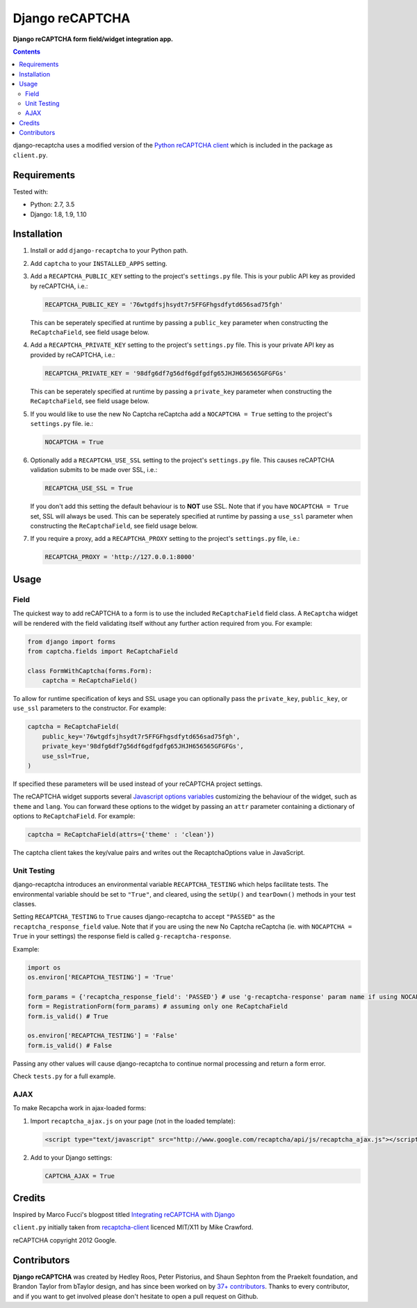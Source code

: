 Django reCAPTCHA
================
**Django reCAPTCHA form field/widget integration app.**

.. image:: https://travis-ci.org/praekelt/django-recaptcha.svg?branch=develop
    :target: https://travis-ci.org/praekelt/django-recaptcha

.. contents:: Contents
    :depth: 5

django-recaptcha uses a modified version of the `Python reCAPTCHA client <http://pypi.python.org/pypi/recaptcha-client>`_ which is included in the package as ``client.py``.


Requirements
------------

Tested with:

* Python: 2.7, 3.5
* Django: 1.8, 1.9, 1.10

Installation
------------

#. Install or add ``django-recaptcha`` to your Python path.

#. Add ``captcha`` to your ``INSTALLED_APPS`` setting.

#. Add a ``RECAPTCHA_PUBLIC_KEY`` setting to the project's ``settings.py`` file. This is your public API key as provided by reCAPTCHA, i.e.:

   .. code-block:: python

       RECAPTCHA_PUBLIC_KEY = '76wtgdfsjhsydt7r5FFGFhgsdfytd656sad75fgh'

   This can be seperately specified at runtime by passing a ``public_key`` parameter when constructing the ``ReCaptchaField``, see field usage below.

#. Add a ``RECAPTCHA_PRIVATE_KEY`` setting to the project's ``settings.py`` file. This is your private API key as provided by reCAPTCHA, i.e.:

   .. code-block:: python

       RECAPTCHA_PRIVATE_KEY = '98dfg6df7g56df6gdfgdfg65JHJH656565GFGFGs'

   This can be seperately specified at runtime by passing a ``private_key`` parameter when constructing the ``ReCaptchaField``, see field usage below.

#. If you would like to use the new No Captcha reCaptcha add a ``NOCAPTCHA = True`` setting to the project's ``settings.py`` file. ie.:

   .. code-block:: python

       NOCAPTCHA = True

#. Optionally add a ``RECAPTCHA_USE_SSL`` setting to the project's ``settings.py`` file. This causes reCAPTCHA validation submits to be made over SSL, i.e.:

   .. code-block:: python

       RECAPTCHA_USE_SSL = True

   If you don't add this setting the default behaviour is to **NOT** use SSL. Note that if you have ``NOCAPTCHA = True`` set, SSL will always be used.
   This can be seperately specified at runtime by passing a ``use_ssl`` parameter when constructing the ``ReCaptchaField``, see field usage below.

#. If you require a proxy, add a ``RECAPTCHA_PROXY`` setting to the project's ``settings.py`` file, i.e.:

   .. code-block:: python

       RECAPTCHA_PROXY = 'http://127.0.0.1:8000'

Usage
-----

Field
~~~~~
The quickest way to add reCAPTCHA to a form is to use the included ``ReCaptchaField`` field class. A ``ReCaptcha`` widget will be rendered with the field validating itself without any further action required from you. For example:

.. code-block:: python

    from django import forms
    from captcha.fields import ReCaptchaField

    class FormWithCaptcha(forms.Form):
        captcha = ReCaptchaField()

To allow for runtime specification of keys and SSL usage you can optionally pass the ``private_key``, ``public_key``, or ``use_ssl`` parameters to the constructor. For example:

.. code-block:: python

    captcha = ReCaptchaField(
        public_key='76wtgdfsjhsydt7r5FFGFhgsdfytd656sad75fgh',
        private_key='98dfg6df7g56df6gdfgdfg65JHJH656565GFGFGs',
        use_ssl=True,
    )

If specified these parameters will be used instead of your reCAPTCHA project settings.

The reCAPTCHA widget supports several `Javascript options variables <https://developers.google.com/recaptcha/docs/display#js_param>`_ customizing the behaviour of the widget, such as ``theme`` and ``lang``. You can forward these options to the widget by passing an ``attr`` parameter containing a dictionary of options to ``ReCaptchaField``. For example:

.. code-block:: python

    captcha = ReCaptchaField(attrs={'theme' : 'clean'})

The captcha client takes the key/value pairs and writes out the RecaptchaOptions value in JavaScript.


Unit Testing
~~~~~~~~~~~~

django-recaptcha introduces an environmental variable ``RECAPTCHA_TESTING`` which
helps facilitate tests. The environmental variable should be set to ``"True"``,
and cleared, using the ``setUp()`` and ``tearDown()`` methods in your test classes.

Setting ``RECAPTCHA_TESTING`` to ``True`` causes django-recaptcha to accept
``"PASSED"`` as the ``recaptcha_response_field`` value. Note that if you are using the new No Captcha reCaptcha
(ie. with ``NOCAPTCHA = True`` in your settings) the response field is called ``g-recaptcha-response``.

Example:

.. code-block:: python

    import os
    os.environ['RECAPTCHA_TESTING'] = 'True'

    form_params = {'recaptcha_response_field': 'PASSED'} # use 'g-recaptcha-response' param name if using NOCAPTCHA
    form = RegistrationForm(form_params) # assuming only one ReCaptchaField
    form.is_valid() # True

    os.environ['RECAPTCHA_TESTING'] = 'False'
    form.is_valid() # False

Passing any other values will cause django-recaptcha to continue normal processing
and return a form error.

Check ``tests.py`` for a full example.


AJAX
~~~~~

To make Recapcha work in ajax-loaded forms:

#. Import ``recaptcha_ajax.js`` on your page (not in the loaded template):

   .. code-block:: html

       <script type="text/javascript" src="http://www.google.com/recaptcha/api/js/recaptcha_ajax.js"></script>

#. Add to your Django settings:

   .. code-block:: python


       CAPTCHA_AJAX = True


Credits
-------

Inspired by Marco Fucci's blogpost titled
`Integrating reCAPTCHA with Django
<http://www.marcofucci.com/tumblelog/26/jul/2009/integrating-recaptcha-with-django>`_

``client.py`` initially taken from
`recaptcha-client <https://pypi.python.org/pypi/recaptcha-client>`_ licenced
MIT/X11 by Mike Crawford.

reCAPTCHA copyright 2012 Google.


Contributors
------------

**Django reCAPTCHA** was created by Hedley Roos, Peter Pistorius, and Shaun
Sephton from the Praekelt foundation, and Brandon Taylor from bTaylor design,
and has since been worked on by `37+ contributors
<https://github.com/praekelt/django-recaptcha/graphs/contributors>`_. Thanks to
every contributor, and if you want to get involved please don't hesitate to
open a pull request on Github.
